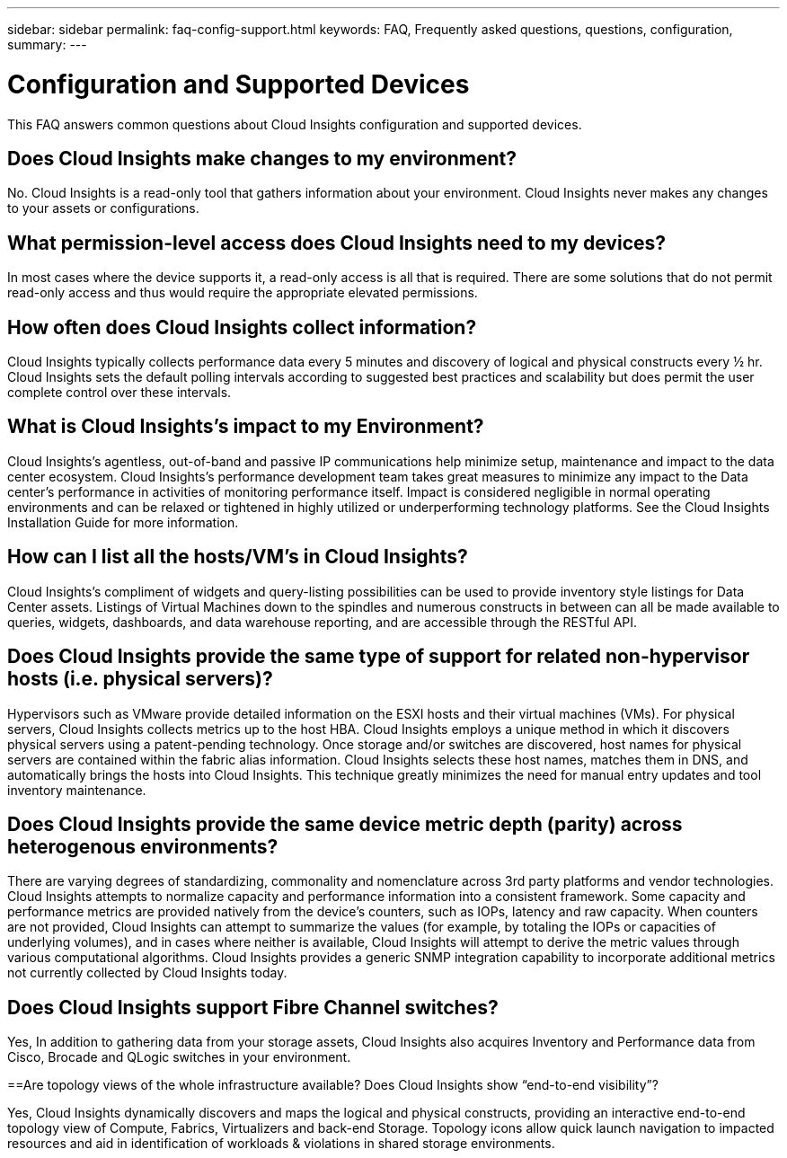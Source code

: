 ---
sidebar: sidebar
permalink: faq-config-support.html
keywords:  FAQ, Frequently asked questions, questions, configuration, 
summary:
---

= Configuration and Supported Devices

:toc: macro
:hardbreaks:
:toclevels: 1
:nofooter:
:icons: font
:linkattrs:
:imagesdir: ./media/

[.lead]

This FAQ answers common questions about Cloud Insights configuration and supported devices.


== Does Cloud Insights make changes to my environment?

No. Cloud Insights is a read-only tool that gathers information about your environment. Cloud Insights never makes any changes to your assets or configurations.

== What permission-level access does Cloud Insights need to my devices?

In most cases where the device supports it, a read-only access is all that is required. There are some solutions that do not permit read-only access and thus would require the appropriate elevated permissions.

== How often does Cloud Insights collect information?

Cloud Insights typically collects performance data every 5 minutes and discovery of logical and physical constructs every ½ hr. Cloud Insights sets the default polling intervals according to suggested best practices and scalability but does permit the user complete control over these intervals.

== What is Cloud Insights's impact to my Environment?

Cloud Insights's agentless, out-of-band and passive IP communications help minimize setup, maintenance and impact to the data center ecosystem. Cloud Insights's performance development team takes great measures to minimize any impact to the Data center's performance in activities of monitoring performance itself. Impact is considered negligible in normal operating environments and can be relaxed or tightened in highly utilized or underperforming technology platforms. See the Cloud Insights Installation Guide for more information.

== How can I list all the hosts/VM’s in Cloud Insights?

Cloud Insights’s compliment of widgets and query-listing possibilities can be used to provide inventory style listings for Data Center assets. Listings of Virtual Machines down to the spindles and numerous constructs in between can all be made available to queries, widgets, dashboards, and data warehouse reporting, and are accessible through the RESTful API.

== Does Cloud Insights provide the same type of support for related non-hypervisor hosts (i.e. physical servers)?

Hypervisors such as VMware provide detailed information on the ESXI hosts and their virtual machines (VMs). For physical servers, Cloud Insights collects metrics up to the host HBA. Cloud Insights employs a unique method in which it discovers physical servers using a patent-pending technology. Once storage and/or switches are discovered, host names for physical servers are contained within the fabric alias information. Cloud Insights selects these host names, matches them in DNS, and automatically brings the hosts into Cloud Insights. This technique greatly minimizes the need for manual entry updates and tool inventory maintenance.

== Does Cloud Insights provide the same device metric depth (parity) across heterogenous environments?

There are varying degrees of standardizing, commonality and nomenclature across 3rd party platforms and vendor technologies. Cloud Insights attempts to normalize capacity and performance information into a consistent framework. Some capacity and performance metrics are provided natively from the device's counters, such as IOPs, latency and raw capacity. When counters are not provided, Cloud Insights can attempt to summarize the values (for example, by totaling the IOPs or capacities of underlying volumes), and in cases where neither is available, Cloud Insights will attempt to derive the metric values through various computational algorithms. Cloud Insights provides a generic SNMP integration capability to incorporate additional metrics not currently collected by Cloud Insights today.

== Does Cloud Insights support Fibre Channel switches?

Yes, In addition to gathering data from your storage assets, Cloud Insights also acquires Inventory and Performance data from Cisco, Brocade and QLogic switches in your environment.

==Are topology views of the whole infrastructure available? Does Cloud Insights show “end-to-end visibility”?

Yes, Cloud Insights dynamically discovers and maps the logical and physical constructs, providing an interactive end-to-end topology view of Compute, Fabrics, Virtualizers and back-end Storage. Topology icons allow quick launch navigation to impacted resources and aid in identification of workloads & violations in shared storage environments.
